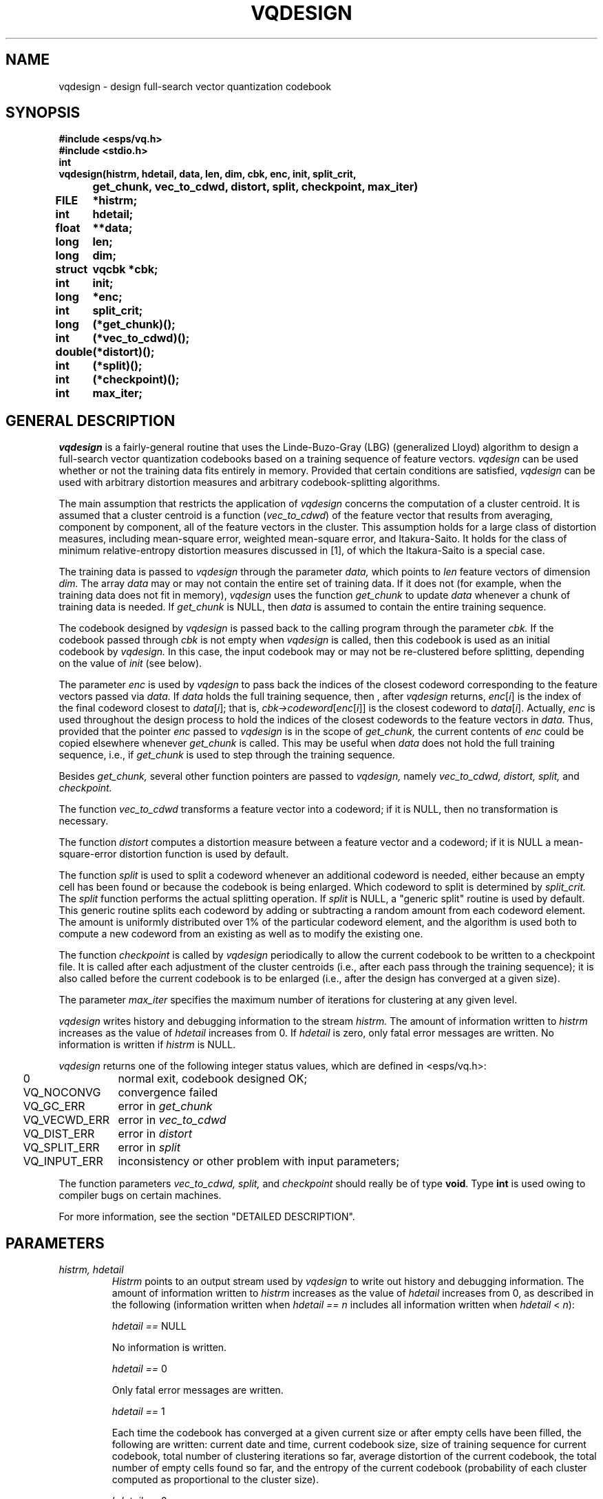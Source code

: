 .\" Copyright (c) 1987 Entropic Speech, Inc.; All rights reserved
.\" @(#)vqdesign.3	1.8 03 Jan 1993 ESI
.TH VQDESIGN 3\-ESPSsp 03 Jan 1993
.ds ]W "\fI\s+4\ze\h'0.05'e\s-4\v'-0.4m'\fP\(*p\v'0.4m'\ Entropic Speech, Inc.
.SH NAME
vqdesign \- design full-search vector quantization codebook
.SH SYNOPSIS
.ft B
.nf
#include <esps/vq.h>
#include <stdio.h>
.ta .8i
int
vqdesign	(histrm, hdetail, data, len, dim, cbk, enc, init, split_crit, 
	get_chunk, vec_to_cdwd, distort, split, checkpoint, max_iter)
FILE 		*histrm;
int 		hdetail;
float		**data;
long		len;
long		dim;
struct		vqcbk *cbk;
int 		init;
long		*enc;
int 		split_crit;
long		(*get_chunk)();
int 		(*vec_to_cdwd)();
double		(*distort)();
int		(*split)();
int		(*checkpoint)();
int		max_iter;
.fi
.ft
.SH GENERAL DESCRIPTION
.I vqdesign
is a fairly-general routine that uses the Linde-Buzo-Gray (LBG)
(generalized Lloyd) algorithm to design a full-search vector
quantization codebooks based on a training sequence of feature vectors.
.I vqdesign
can be used whether or not the training data fits entirely in 
memory.  Provided that certain conditions are satisfied, 
.I vqdesign
can be used with arbitrary distortion measures and arbitrary
codebook-splitting algorithms.  
.PP
The main assumption that restricts the
application of 
.I vqdesign
concerns the computation of a cluster centroid.  It is assumed that a
cluster centroid is a function (\fIvec_to_cdwd\fP) of the feature vector
that results from averaging, component by component, all of the feature
vectors in the cluster.  This assumption holds for a large class of
distortion measures, including mean-square error, weighted mean-square
error, and Itakura-Saito.  It holds for the class of minimum
relative-entropy distortion measures discussed in [1], of which the
Itakura-Saito is a special case.  
.PP
The training data is passed to 
.I vqdesign
through the parameter 
.I data,
which points to
.I len
feature vectors of dimension
.I dim.
The array 
.I data
may or may not contain the entire set of training data.  If it 
does not (for example, when the training data does not fit in memory),
.I vqdesign
uses the function
.I get_chunk
to update 
.I data
whenever a chunk of training data is needed.  If 
.I get_chunk
is NULL, then 
.I data
is assumed to contain the entire training sequence.  
.PP
The codebook designed by 
.I vqdesign
is passed back to the calling program through the parameter 
.I cbk.
If the codebook passed through 
.I cbk
is not empty when 
.I vqdesign
is called, then this codebook is used as an initial codebook 
by 
.I vqdesign.  
In this case, the input codebook may or may not
be re-clustered before splitting, depending on the value 
of 
.I init
(see below).  
.PP
The parameter 
.I enc
is used by 
.I vqdesign
to pass back the indices of the closest codeword corresponding to 
the feature vectors passed via 
.I data.
If 
.I data
holds the full training sequence, then , after 
.I vqdesign 
returns, \fIenc\fP[\fIi\fP] is the index of the final codeword closest
to \fIdata\fP[\fIi\fP]; that is,
\fIcbk\->codeword\fP[\fIenc\fP[\fIi\fP]] is the closest codeword to
\fIdata\fP[\fIi\fP].  Actually, 
.I enc
is used throughout the design process to hold the indices of the 
closest codewords to the feature vectors in 
.I data.
Thus, provided that the pointer \fIenc\fP passed to 
.I vqdesign
is in the scope of 
.I get_chunk,
the current contents of 
.I enc
could be copied elsewhere whenever
.I get_chunk
is called.  
This may be useful when 
.I data
does not hold the full training sequence, i.e., if 
.I get_chunk
is used to step through the training sequence.  
.PP
Besides 
.I get_chunk,
several other function pointers are passed to 
.I vqdesign,
namely
.I vec_to_cdwd,
.I distort,
.I split,
and
.I checkpoint. 
.PP
The function
.I vec_to_cdwd
transforms a feature vector into a codeword; if it is NULL, then 
no transformation is necessary.  
.PP
The function 
.I distort
computes a distortion measure between a feature vector and a codeword;
if it is NULL a mean-square-error distortion function is used by 
default.  
.PP
The function
.I split
is used to split a codeword whenever an additional codeword 
is needed, either because an empty cell has been found or because
the codebook is being enlarged.  Which codeword to split is 
determined by
.I split_crit.
The 
.I split
function performs the actual splitting operation.  If 
.I split
is NULL, a "generic split" routine is used by default.  This generic
routine splits each codeword by adding or subtracting a random amount
from each codeword element.  The amount is uniformly distributed over 1%
of the particular codeword element, and the algorithm is used both to
compute a new codeword from an existing as well as to modify the
existing one.  
.PP
The function
.I checkpoint
is called by
.I vqdesign
periodically to allow the current codebook to be written to 
a checkpoint file.  It is called after each adjustment of the 
cluster centroids (i.e., after each pass through the training
sequence); it is also called before the current codebook is 
to be enlarged (i.e., after the design has converged at a given 
size).  
.PP
The parameter 
.I max_iter
specifies the maximum number of iterations for clustering at 
any given level.  
.PP
.I
vqdesign
writes history and debugging information to the stream 
.I histrm.
The amount of information written to 
.I histrm 
increases as the value of 
.I hdetail
increases from 0.  If 
.I hdetail
is zero, only fatal error messages are written.  No information is
written if 
.I histrm
is NULL.
.PP
.I vqdesign
returns one of the following integer status values, which are 
defined in <esps/vq.h>:
.nf
.ta .25i 1.5i

	0	normal exit, codebook designed OK;
	VQ_NOCONVG	convergence failed
	VQ_GC_ERR	error in \fIget_chunk\fP
	VQ_VECWD_ERR	error in \fIvec_to_cdwd\fP
	VQ_DIST_ERR	error in \fIdistort\fP
	VQ_SPLIT_ERR	error in \fIsplit\fP
	VQ_INPUT_ERR	inconsistency or other problem with input parameters;
.fi
.PP
The function parameters \fIvec_to_cdwd, split, \fRand\fI checkpoint\fR
should really be of type \fBvoid\fP.  Type \fBint\fP is used owing to
compiler bugs on certain machines.  
.PP
For more information, see the section "DETAILED DESCRIPTION".  
.SH PARAMETERS
.TP 
.I "histrm, hdetail"
.I Histrm 
points to an output stream used by 
.I vqdesign
to write out history and debugging information.  
The amount of information written to 
.I histrm 
increases as the value of 
.I hdetail
increases from 0, as described in the following (information 
written when \fIhdetail == n\fP includes all information 
written when \fIhdetail \fP< \fIn\fP):
.IP
\fIhdetail == \fPNULL
.IP
No information is written.
.IP
\fIhdetail == \fP0
.IP
Only fatal error messages are written.  
.IP
\fIhdetail == \fP1
.IP
Each time the codebook has converged at a given current size or after
empty cells have been filled, the following are written:  current
date and time, current codebook size, size of training sequence for
current codebook, total number of clustering iterations so far,
average distortion of the current codebook, the total number of
empty cells found so far, and the entropy of the current codebook
(probability of each cluster computed as proportional to the cluster
size).
.IP
\fIhdetail == \fP2
.IP
Each time the full training sequence is encoded with respect to the
current codebook, the average distortion is written.  Whenever 
empty cells are found, the identities of the empty cell and the 
cell split to replace the empty cell are written.  
.IP
\fIhdetail == \fP3
Each time the information for \fIhdetail == \fP1 is written, 
so are the following:  the size of each cluster in the last pass over
the training sequence, the average distortion of each cluster, and
the current set of codewords (transformed cluster centroids).  
The current set of codewords is also written each time the 
codebook is enlarged.  Whenever an empty cell has been discarded 
(and another cell split), the foregoing information is also written.    
.IP
\fIhdetail == \fP4
.IP
The information described for \fIhdetail == \fP1 and \fIhdetail == \fP3
is written again after each cluster iteration, i.e., each time the
training sequence has been encoded and the codebook adjusted.  
.IP
\fIhdetail == \fP5
.IP
The number of training vectors resulting from each call to 
.I get_chunk
is written.
.IP
\fIhdetail == \fP6
.IP
Each time a feature vector is encoded with respect to the current
codebook, the following are written out: the feature vector, the
index of the closest codeword, and the distortion with respect
to that codeword.
.TP
.I "data, len, dim"
.I vqdesign
interprets 
.I data
as a pointer to a 
.IR len\- row
by
.IR dim\- column
matrix of floats.  Space for this matrix must be allocated by 
the calling program \- such a pointer can be assigned by
means of 
.I f_mat_alloc
(3\-ESPSu).  With this interpretation, the pointers
\fIdata\fR[0]...\fIdata\fR[\fIlen\fR\-1] each points to a "row"
containing a feature vector of dimension 
.I dim.  
Thus, \fIdata\fR[\fIi\fR][\fIj\fR] is
the \fIj\fRth element of the \fIi\fRth feature vector.  
.TP
.I cbk
This parameter is a pointer to a codebook structure of type 
.I vqcbk,
which is defined in <esps/vq.h>.  The following structure 
definition contains the subset of the definition in <esps/vq.h> that
is relevant to 
.I vqdesign\fR:
.nf
.ta 1.75i

\fBstruct\fP vqcbk {
\fBdouble\fP *conv_ratio;	\fI/*fractional distortion convergence threshold*/\fP
\fBdouble\fP *final_dist;	\fI/*average distortion of current codebook*/\fP
\fBfloat\fP **codebook;	\fI/*codeword matrix; codeword[j] points to jth codeword*/\fP
\fBfloat\fP *clusterdist;	\fI/*distortion of the cluster corresponding 
				    to each codeword*/\fP
\fBlong\fP *clustersize;	\fI/*size of the cluster corresponding to each codeword*/\fP
\fBlong\fP *train_length;	\fI/*length of training sequence used*/\fP
\fBlong\fP *design_size;	\fI/*design goal for number of codewords*/\fP
\fBlong\fP *current_size;	\fI/*current number of codewords in codebook*/\fP
\fBlong\fP *dimen;	\fI/*dimension of codewords*/\fP
\fBlong\fP *num_iter;	\fI/*total number of cluster iterations*/\fP
\fBshort\fP *cbk_type; 	\fI/*codebook type, e.g, RC_VQCBK;
				  see vq_cbk_types[] in <esps/header.h>*/\fP
\fBshort\fP *dist_type;	\fI/*distortion type, e.g, MSE; see
				  dist_types[] in <esps/header.h>*/ \fP
\fBshort\fP *cbk_struct;	\fI/*codebook structure, e.g., FULL_SEARCH;
				  see cbk_structs[] in <esps/header.h>*/\fP
};

.fi
.I cbk\->codebook
is interpreted as a pointer to a matrix of floats containing
.I cbk\->design_size
rows of 
.I cbk\->dimen
columns each.  Prior to calling 
.I vqdesign,
the calling program must set the values of 
.I *cbk\->design_size,
.I *cbk\->current_size,
.I *cbk\->dimen,
.I cbk\->codebook,
and
.I *cbk\->conv_ratio.  
It should also set 
.I *cbk\->dist_type,
although this does not affect the operation of 
.I vqdesign.  
As in the case of 
.I data,
the pointer 
.I cbk\->codebook 
can be assigned by means of 
.I f_mat_alloc
(3\-ESPSu).  In most cases, the value of 
.I cbk\->dimen 
will be the same as that of the 
.I vqdesign
parameter 
.I dim 
(dimension of feature vectors), but that is not necessary 
provided that the functions 
.I vec_to_cdwd
and
.I distort
are defined appropriately. 
.IP
If 
.I *cbk\->current_size 
is not zero, this number of rows from 
.I cbk\->codebook 
are considered to define an initial codebook.  
.IP
Before
.I vqdesign
returns, it sets the values of 
.I "*cbk\->train_length, *cbk\->current_size, *cbk\->final_dist,"
and
.I *cbk\->num_iter.  
(
.I *cbk\->num_iter
is the total number of clustering iterations since the start of the 
codebook design.)  
.I vqdesign
fills the first 
.I *cbk\->current_size
rows of 
.I cbk\->codebook 
with the codewords resulting from the design algorithm.  (Usually, 
.I "*cbk\->current_size = *cbk\->design_size"
when 
.I vqdesign 
terminates.)  Also, the values of 
\fIcbk\->clustersize\fR[\fIj\fR] and \fIcbk\->clusterdist\fR[\fIj\fR]
are set to the size and average distortion of the final cluster
corresponding to \fIcbk\->codebook\fR[\fIj\fR] (this codeword is the 
transformed centroid of the cluster).  
.IP
The value
.I *cbk\->cbk_struct 
is set to FULL_SEARCH by
.I vqdesign.  
The values of 
.I *cbk\->dist_type
and
.I *cbk\->cbk_type
are not changed by 
.I vqdesign.
.TP
.I enc
This is a pointer to 
.I len
\fBlong\fP values that are used by 
.I vqdesign
to pass back the index of the closest codeword to the corresponding
feature vector in \fIdata\fP[\fIi\fP].  For more information, see
"GENERAL DESCRIPTION".  
.TP 
.I init
This parameter determines whether or not an initial codebook is 
clustered before being split, according to the following values which
are defined in <esps/vq.h>:
.nf
.ta .25i 1.5i

	INIT_CLUSTER	cluster initial codebook before splitting
	INIT_NOCLUSTER	do not cluster initial codebook before splitting

.fi
The value of 
.I init
is ignored if 
.I vqdesign 
is called with
\fIcbk\->current_size == \fR0.  
.TP
.I split_crit
Whenever a codeword must be split, either to enlarge the codebook 
or to replace an empty cell, 
.I split_crit
determines which codeword is split.  It has the following possible
values, which are defined in <esps/vq.h>:  
.nf
.ta .25i 1.5i

	SPLIT_POP	split cluster with largest population
	SPLIT_DIST	split cluster with largest average distortion

.fi
If more than one codeword is to be split the criterion is applied 
repeatedly.  
.TP
.I get_chunk
This is a pointer to a function that updates 
.I data
with the next "chunk" of training data.  Such functions must 
have the following synopsis:
.nf
.ft B

long
get_chunk(data, len, dim, num_prev, error)
float **data;
long len;
long dim;
long num_prev;
int *error;
.ft

.fi
As in 
.I vqdesign,
.I data
is interpreted as a pointer to a 
.IR len\- row
by
.IR dim\- column
matrix of floats.  
.I Get_chunk
fills 
.I data
with up to 
.I len 
new feature vectors of dimension 
.I dim.  
.I Get_chunk
must return the number of new feature vectors that are in 
.I data, 
and it must return the value 0 when the training-sequence is exhausted.  If 
.I get_chunk
is called with \fInum_prev\fR == 0, it must start (perhaps again) from 
the beginning of the training sequence.  When 
.I get_chunk 
is called from 
.I vqdesign, 
the parameter 
.I num_prev 
will always be set equal to the total number of vectors from the 
training sequence that have been supplied by previous calls to 
.I get_chunk 
ever since it was called with \fInum_prev\fR == 0.  
.I Get_chunk 
returns, in \fIerror\fP, a return status that should be set to 
values other than 0 whenever an error is detected.  For normal 
returns, \fI*error\fR == 0.  
.I vqdesign 
sets \f*error\fR == 0 before calling 
.I get_chunk.  
.TP
.I vec_to_cdwd
This is a pointer to a function that transforms a feature vector 
into a codeword.  For many applications, no such transformation is
needed \- a feature vector (e.g., the centroid of a cluster of 
feature vectors) can be used as a codeword without transformation.  
In such cases, 
.I vec_to_cdwd
is set to NULL and the transformation is bypassed.  In other
applications, a transformation is needed \- for example, in 
some applications of vector quantization to speech coding, the feature
vector components are autocorrelations while the codeword components 
are filter coefficients, so a transformation is needed.  If it is 
supplied, the function 
.I vec_to_cdwd 
must have the following synopsis:
.nf
.ft B

int
vec_to_cdwd(fea_vector, vec_dim, codeword, cdwd_dim, error)
float *fea_vector;
long vec_dim;
float *codeword;
long cdwd_dim;
int *error;
.ft

.fi
The feature vector to be transformed is passed to 
.I vec_to_cdwd 
via the parameter
.I fea_vector,
and the resulting codeword is passed back via
.I codeword.
The dimensions of 
.I fea_vector
and
.I codeword
are given respectively
by 
.I vec_dim
and
.I cdwd_dim.
.I Vec_to_cdwd
returns, in \fIerror\fP, a return status that should be set to
values other than 0 whenever an error is detected.  For normal 
returns, \fIerror\fR == 0.   
.I vqdesign 
sets \f*error\fR == 0 before calling 
.I vec_to_cdwd.  
.IP
If \fIget_chunk \fP== NULL, then 
.I data
is assumed to hold the entire training sequence.  
.TP
.I distort
This is a pointer to a function that computes a distortion measure
between a feature vector and a codeword.  Such functions must have the
following synopsis:  
.nf
.ft B

double
distort(fea_vector, vec_dim, codeword, cdwd_dim, error)
float *fea_vector;
long vec_dim;
float *codeword;
long cdwd_dim;
int *error;
.ft

.fi
.I Distort
computes the distortion between the feature vector 
.I fea_vector
and the codeword
.I codeword.  
The resulting distortion value is the function's return value.
The dimensions of 
.I fea_vector
and
.I codeword
are given respectively
by 
.I vec_dim
and
.I cdwd_dim.  
.I Distort
also returns, in \fIerror\fP, a return status that should be set to
values other than 0 whenever an error is detected.  For normal returns,
\fIerror\fR == 0.  
.I vqdesign 
sets \f*error\fR == 0 before calling 
.I distort.  
.IP
If \fIdistort\fP == NULL, then a mean-square-error distortion 
function is used, but this requires that 
.I dim
and
.I cbk\->dimen
be the same.  
.TP
.I split
This is a pointer to a function that splits a codeword.  Such functions
must have the following synopsis:  
.nf
.ft B

int
split(cdwd_dest, cdwd_src, cdwd_size)
float	*cdwd_dest;	
float	cdwd_src;	
long	cdwd_size;
.ft

.fi
.I Cdwd_src
points to 
.I cdwd_size
floats containing a codeword that is to be split, and 
.I cdwd_dest
points to 
.I cdwd_size
floats in which 
.I split
writes the new codeword.  
.I Split
may also modify the source codeword
.I cdwd_src.  
.IP
If \fIsplit \fP==NULL, a generic split routine is used; this generic
routine modifies both
.I cdwd_dest
and
.I cdwd_src.
For details about the generic split algorithm, see "GENERAL
DESCRIPTION".
.TP
.I checkpoint
This is a pointer to a function that can be used to write the 
current codebook out to a checkpoint file or to calculate 
and output some intermediate information.  (At least that's the 
motivation; in principle, 
.I checkpoint 
can do anything with or to the current codebook.)  It must have the
following synopsis:
.nf
.ft B

int
checkpoint(cdbk, chk_type)
struct vqcbk *cdbk;
int chk_type;
.ft

.fi
.I Cdbk
is a pointer to the current codebook.  Note that unpredictable things will
happen if 
.I checkpoint
modifies the current codebook.  
.IP
.I Chk_type
is set by 
.I vqdesign
to indicate at which design stage the call to 
.I checkpoint 
is being made.  If \fIchk_type\fP == CHK_ENCODE, then the call to 
.I checkpoint
occured after the codewords were adjusted following a pass through
the training sequence.  If \fIchk_type\fP == SPLIT, the call to 
.I checkpoint
occured after the codebook converged at a given size and before it
is enlarged by means of a call to 
.I split.  
(There are many more calls with \fIchk_type\fP == CHK_ENCODE than 
with \fIchk_type\fP == CHK_SPLIT.)  For an example, see the source
for 
.I vqdes
(1\-ESPS), where a 
.I checkpoint
routine does nothing when \fIchk_type\fP == CHK_ENCODE and writes 
out the current codebook to a checkpoint file when \fIchk_type\fP ==
CHK_SPLIT.  
.IP
If \fIcheckpoint\fR == NULL, then no checkpoint-related action is 
taken.  
.TP
.I max_iter
This parameter determines the maximum number of iterations allowed
at any one clustering level.  If the number is exceeded, a message
is written to the history output and 
.I vqdesign
exist with return value VQ_NOCONVG.  
.SH DETAILED DESCRIPTION
.PP
If 
.I vqdesign
is called with \fIcbk\->current_size\fR !=0, 
it interprets the first \fIcbk\->current_size\fR rows of 
\fIcbk\->codebook\fR to be an initial codebook.  Alternatively, 
if
.I vqdesign 
is called with \fIcbk\->current_size\fR == 0, it designs a rate 0 
initial codebook by finding the centroid of the entire training
sequence.  It does this by averaging each component of the feature 
vectors in the training sequence and then transforming the resulting
vector to a codeword by means of 
.I vec_to_cdwd.  
.PP
As mentioned earlier, 
.I vqdesign
interprets 
.I data
as a pointer to a 
.IR len\- row
by
.IR dim\- column
matrix of floats, and each row of 
.I data
is one feature vector from the training sequence.  
If \fIget_chunk\fR == NULL, 
.I vqdesign
assumes that there are only 
.I len 
feature vectors in the training sequence, and that they are all 
stored in 
.I data.  
Otherwise, 
.I vqdesign
uses the function
.I get_chunk 
to step through the training sequence.  In this case (\fIget_chunk\fR !=
NULL), \fIvqdesign\fR does not assume that any of the training 
sequence is stored in 
.I data
when 
.I vqdesign
is called.  (It does, however, assume that the space for \fIdata\fR 
was allocated properly in the calling program.)
.PP
If 
.I vqdesign
is called with an initial codebook (\fIcbk\->current_size\fR != 0), 
and if \fIinit\fR == INIT_CLUSTER, 
.I vqdesign 
will "cluster" the initial codebook before proceeding.  This works as
follows:  The entire training sequence is encoded with respect to the
codebook; this determines a set of codeword clusters (a codeword cluster
comprises all of the feature vectors that are closest to a particular
codeword), and it determines the average distortion of all cluster 
members with respect to the corresponding codeword.  (The function 
.I distort
is used to compute the distortion between a feature vector 
and a codeword.)  Next, the 
centroid of each codeword cluster is computed by averaging the feature
vectors in the cluster, and the function 
.I vec_to_cdwd
is used to replace each codeword with the corresponding feature-vector
centroid.  This process is repeated iteratively until the fractional
decrease in the overall average distortion between successive iterations
falls below 
.I cbk\->conv_ratio
(successful convergence \- see below), or until 
.I max_iter
iterations have been tried, in which case
.I vqdesign
exits.  
.PP
If convergence was successful but an empty cluster remains, the 
empty cluster is 
discarded and then filled by splitting a codeword selected by the criterion
determined by 
.I split_crit
and using the
.I split
function on this codeword. Note that the new codeword will be created
with a codeword index immediately following the codeword that is split. 
The codebook is then reclustered until convergence is reached again.  
This process continues until no empty cells remain.  If the number 
distinct vectors in the training sequence is less than the desired 
number of codewords, this process could loop forever.  However, 
it will terminate when the limit 
.I max_iter
is reached. 
.PP
If convergence was successful and no empty cells remain,
.I vqdesign
enlarges the codebook by selecting codewords according to 
.I split_crit
and using the 
.I split
function on these codewords.  
.I vqdesign
continues to select and split codewords like this until
the codebook has been exhausted, in which case it has doubled 
in size, or the design size is reached.  
.PP
The enlarged codebook is then clustered 
as described above, and the the split-cluster process iterates
until the codebook size reaches 
.I cbk\->design_size.  
.PP
If any of the functions 
.I "get_chunk, distort, vec_to_cdwd,"
or 
.I split
report a non-zero error status, 
.I vqdesign 
writes a suitable message on 
.I histrm 
(provided \fIhistrm\fP != NULL) and returns with an appropriate 
status value (see the list, above).  
.PP
If the codebook does not converge during any of the clustering steps, 
.I vqdesign
writes appropriate information on 
.I histrm
and returns with the value VQ_NOCONVG.  
.SH ASSUMPTIONS
.PP
It is assumed that 
a cluster centroid can be obtained by applying 
.I vec_to_cdwd
to the feature vector that results from averaging, component by 
component, all of the feature vectors in the cluster.  This assumption
holds for a large class of distortion measures, including mean-square
error, weighted mean-square error, and Itakura-Saito.  It 
holds for the class of minimum relative-entropy distortion measures
discussed in [1], of which the Itakura-Saito is a special case.  
.SH FUTURE CHANGES
.PP
.SH BUGS
None known.
.SH SEE ALSO
.PP
vqencode(3\-ESPSsp), f_mat_alloc (3\-ESPSu), 
vqdes(1\-ESPS), vq(1\-ESPS)
.SH REFERENCES
.LP
[1] J. E. Shore and R. M. Gray, "Minimum cross-entropy pattern
classification and cluster analysis," \fIIEEE Trans. Pattern 
Analysis and Machine Intelligence \fBPAMI-4\fR, January, 1982, 
pp. 11-17.  
.LP
[2] Y. Linde, A. Buzo, and R. M. Gray, "An algorithm for vector quantizer
design," \fIIEEE Trans. on Communications \fBCOM-28\fR, January, 
1980, pp. 84-95.
.LP
[3] R. M. Gray, "Vector quantization," \fIIEEE ASSP Magazine\fR, April, 
1984, pp. 4-29.
.LP
[4] J. Makhoul, S. Roucos, and H. Gish, "Vector quantization in speech 
coding," \fIProceedings IEEE \fB73\fR, November, 1985, pp. 1551-1588.
.SH AUTHOR
Manual page and program by John Shore.  
